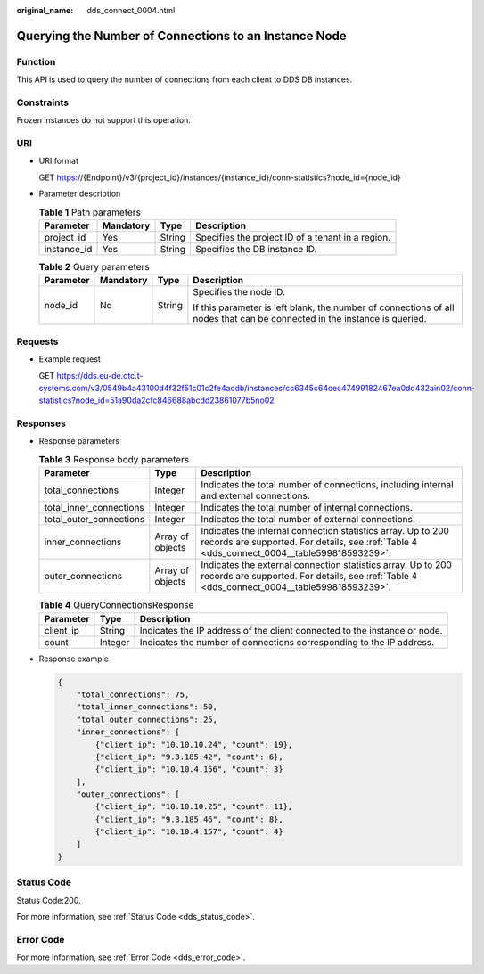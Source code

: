 :original_name: dds_connect_0004.html

.. _dds_connect_0004:

Querying the Number of Connections to an Instance Node
======================================================

Function
--------

This API is used to query the number of connections from each client to DDS DB instances.

Constraints
-----------

Frozen instances do not support this operation.

URI
---

-  URI format

   GET https://{Endpoint}/v3/{project_id}/instances/{instance_id}/conn-statistics?node_id={node_id}

-  Parameter description

   .. table:: **Table 1** Path parameters

      +-------------+-----------+--------+---------------------------------------------------+
      | Parameter   | Mandatory | Type   | Description                                       |
      +=============+===========+========+===================================================+
      | project_id  | Yes       | String | Specifies the project ID of a tenant in a region. |
      +-------------+-----------+--------+---------------------------------------------------+
      | instance_id | Yes       | String | Specifies the DB instance ID.                     |
      +-------------+-----------+--------+---------------------------------------------------+

   .. table:: **Table 2** Query parameters

      +-----------------+-----------------+-----------------+---------------------------------------------------------------------------------------------------------------------------+
      | Parameter       | Mandatory       | Type            | Description                                                                                                               |
      +=================+=================+=================+===========================================================================================================================+
      | node_id         | No              | String          | Specifies the node ID.                                                                                                    |
      |                 |                 |                 |                                                                                                                           |
      |                 |                 |                 | If this parameter is left blank, the number of connections of all nodes that can be connected in the instance is queried. |
      +-----------------+-----------------+-----------------+---------------------------------------------------------------------------------------------------------------------------+

Requests
--------

-  Example request

   GET https://dds.eu-de.otc.t-systems.com/v3/0549b4a43100d4f32f51c01c2fe4acdb/instances/cc6345c64cec47499182467ea0dd432ain02/conn-statistics?node_id=51a90da2cfc846688abcdd23861077b5no02

Responses
---------

-  Response parameters

   .. table:: **Table 3** Response body parameters

      +-------------------------+------------------+-------------------------------------------------------------------------------------------------------------------------------------------------------------+
      | Parameter               | Type             | Description                                                                                                                                                 |
      +=========================+==================+=============================================================================================================================================================+
      | total_connections       | Integer          | Indicates the total number of connections, including internal and external connections.                                                                     |
      +-------------------------+------------------+-------------------------------------------------------------------------------------------------------------------------------------------------------------+
      | total_inner_connections | Integer          | Indicates the total number of internal connections.                                                                                                         |
      +-------------------------+------------------+-------------------------------------------------------------------------------------------------------------------------------------------------------------+
      | total_outer_connections | Integer          | Indicates the total number of external connections.                                                                                                         |
      +-------------------------+------------------+-------------------------------------------------------------------------------------------------------------------------------------------------------------+
      | inner_connections       | Array of objects | Indicates the internal connection statistics array. Up to 200 records are supported. For details, see :ref:`Table 4 <dds_connect_0004__table599818593239>`. |
      +-------------------------+------------------+-------------------------------------------------------------------------------------------------------------------------------------------------------------+
      | outer_connections       | Array of objects | Indicates the external connection statistics array. Up to 200 records are supported. For details, see :ref:`Table 4 <dds_connect_0004__table599818593239>`. |
      +-------------------------+------------------+-------------------------------------------------------------------------------------------------------------------------------------------------------------+

   .. _dds_connect_0004__table599818593239:

   .. table:: **Table 4** QueryConnectionsResponse

      +-----------+---------+---------------------------------------------------------------------------+
      | Parameter | Type    | Description                                                               |
      +===========+=========+===========================================================================+
      | client_ip | String  | Indicates the IP address of the client connected to the instance or node. |
      +-----------+---------+---------------------------------------------------------------------------+
      | count     | Integer | Indicates the number of connections corresponding to the IP address.      |
      +-----------+---------+---------------------------------------------------------------------------+

-  Response example

   .. code-block:: text

      {
          "total_connections": 75,
          "total_inner_connections": 50,
          "total_outer_connections": 25,
          "inner_connections": [
              {"client_ip": "10.10.10.24", "count": 19},
              {"client_ip": "9.3.185.42", "count": 6},
              {"client_ip": "10.10.4.156", "count": 3}
          ],
          "outer_connections": [
              {"client_ip": "10.10.10.25", "count": 11},
              {"client_ip": "9.3.185.46", "count": 8},
              {"client_ip": "10.10.4.157", "count": 4}
          ]
      }

Status Code
-----------

Status Code:200.

For more information, see :ref:`Status Code <dds_status_code>`.

Error Code
----------

For more information, see :ref:`Error Code <dds_error_code>`.

